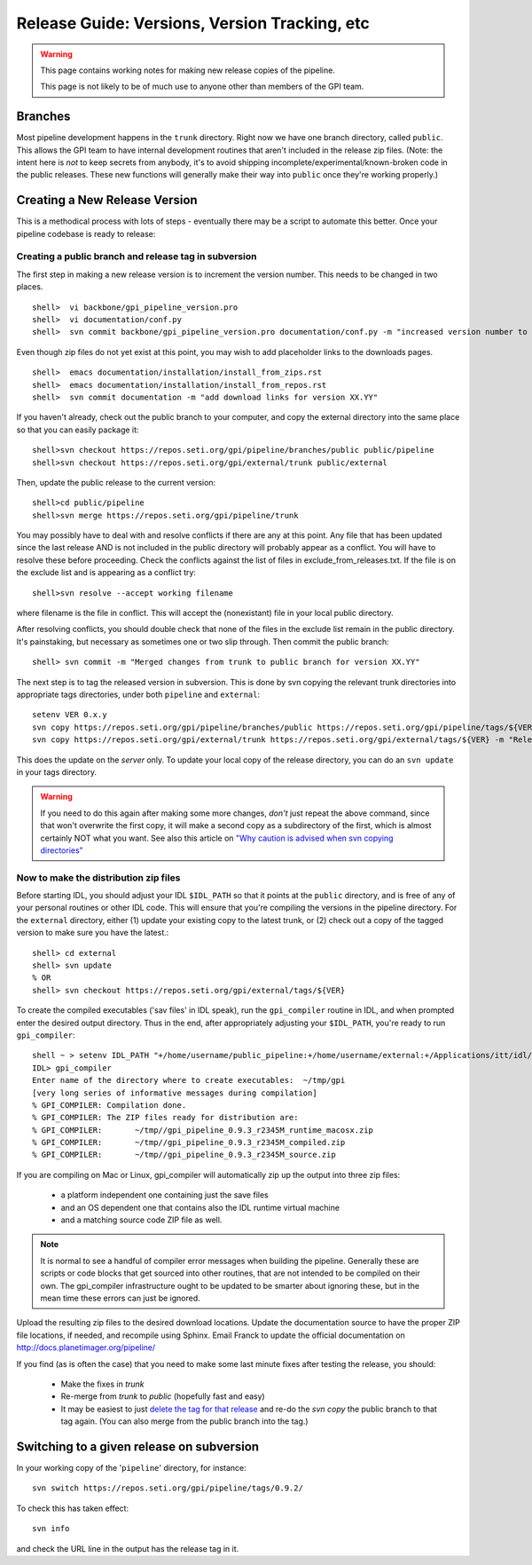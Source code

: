 Release Guide: Versions, Version Tracking, etc
================================================


.. warning:: 

        This page contains working notes for making new release copies of the pipeline. 

        This page is not likely to be of much use to anyone other than members of the GPI team.

Branches
-----------

Most pipeline development happens in the ``trunk`` directory. Right now we have one branch directory, called ``public``. This allows the 
GPI team to have internal development routines that aren't included in the release zip files. (Note: the intent here is *not* to keep secrets 
from anybody, it's to avoid shipping incomplete/experimental/known-broken code in the public releases. These new functions will generally 
make their way into ``public`` once they're working properly.)


Creating a New Release Version
-------------------------------

This is a methodical process with lots of steps - eventually there may be a script to automate this better.  Once your pipeline codebase is ready to release: 


Creating a public branch and release tag in subversion
^^^^^^^^^^^^^^^^^^^^^^^^^^^^^^^^^^^^^^^^^^^^^^^^^^^^^^^^^^^^

The first step in making a new release version is to increment the version number. This needs to be changed in two places. ::

        shell>  vi backbone/gpi_pipeline_version.pro
        shell>  vi documentation/conf.py
        shell>  svn commit backbone/gpi_pipeline_version.pro documentation/conf.py -m "increased version number to XX.YY"

Even though zip files do not yet exist at this point, you may wish to add placeholder links to the downloads pages. ::

        shell>  emacs documentation/installation/install_from_zips.rst
        shell>  emacs documentation/installation/install_from_repos.rst
        shell>  svn commit documentation -m "add download links for version XX.YY"

If you haven't already, check out the public branch to your computer, and copy the external directory into the same place so that you can
easily package it::

        shell>svn checkout https://repos.seti.org/gpi/pipeline/branches/public public/pipeline
	shell>svn checkout https://repos.seti.org/gpi/external/trunk public/external

Then, update the public release to the current version::	

        shell>cd public/pipeline
	shell>svn merge https://repos.seti.org/gpi/pipeline/trunk

You may possibly have to deal with and resolve conflicts if there are any at this point. Any file that has been updated since the last
release AND is not included in the public directory will probably appear as a conflict. You will have to resolve these before
proceeding. Check the conflicts against the list of files in exclude_from_releases.txt. If the file is on the exclude
list and is appearing as a conflict try::

       shell>svn resolve --accept working filename

where filename is the file in conflict. This will accept the (nonexistant) file in your local public directory.

After resolving conflicts, you should double check that none of the files in the exclude list remain in the public directory. It's painstaking, but necessary as sometimes one or two slip through. Then commit the public branch::

        shell> svn commit -m "Merged changes from trunk to public branch for version XX.YY"
 
The next step is to tag the released version in subversion. 
This is done by svn copying the relevant trunk directories into appropriate tags  directories, under both ``pipeline`` and ``external``::

        setenv VER 0.x.y
        svn copy https://repos.seti.org/gpi/pipeline/branches/public https://repos.seti.org/gpi/pipeline/tags/${VER} -m "Release copy of pipeline version ${VER}"
        svn copy https://repos.seti.org/gpi/external/trunk https://repos.seti.org/gpi/external/tags/${VER} -m "Release copy of pipeline external dependencies version ${VER}"

This does the update on the *server* only. To update your local copy of the release directory, you can do an ``svn update`` in your tags directory. 

.. warning::
   If you need to do this again after making some more changes, *don't* just repeat the above command, since that won't overwrite the first copy, it will make a second copy as a subdirectory of the first, which is almost certainly NOT what you want. 
   See also this article on `"Why caution is advised when svn copying directories" <http://kera.name/articles/2012/08/why-caution-is-advised-when-svn-copying-directories/>`_

        
Now to make the distribution zip files
^^^^^^^^^^^^^^^^^^^^^^^^^^^^^^^^^^^^^^^^^

Before starting IDL, you should adjust your IDL ``$IDL_PATH`` so that it points at the ``public`` directory, and is free of any of 
your personal routines or other IDL code. This will ensure that you're compiling 
the versions in the pipeline directory.  For the ``external`` directory, either (1) update your existing copy to the latest trunk, or (2) check out a copy of the tagged version to make sure you have the latest.::
    
        shell> cd external
        shell> svn update
        % OR
        shell> svn checkout https://repos.seti.org/gpi/external/tags/${VER}


To create the compiled executables ('sav files' in IDL speak), run the ``gpi_compiler`` routine in IDL, and when prompted enter the desired output directory.
Thus in the end, after appropriately adjusting your ``$IDL_PATH``, you're ready to run ``gpi_compiler``::

        shell ~ > setenv IDL_PATH "+/home/username/public_pipeline:+/home/username/external:+/Applications/itt/idl/idl81/lib"
        IDL> gpi_compiler
        Enter name of the directory where to create executables:  ~/tmp/gpi
        [very long series of informative messages during compilation]
        % GPI_COMPILER: Compilation done.
        % GPI_COMPILER: The ZIP files ready for distribution are:
        % GPI_COMPILER:       ~/tmp//gpi_pipeline_0.9.3_r2345M_runtime_macosx.zip
        % GPI_COMPILER:       ~/tmp//gpi_pipeline_0.9.3_r2345M_compiled.zip
        % GPI_COMPILER:       ~/tmp//gpi_pipeline_0.9.3_r2345M_source.zip



If you are compiling on Mac or Linux, gpi_compiler will automatically zip up the output into three zip files:

 * a platform independent one containing just the save files
 * and an OS dependent one that contains also the IDL runtime virtual machine
 * and a matching source code ZIP file as well.




.. note::
  It is normal to see a handful of compiler error messages when building the pipeline. Generally these are scripts or
  code blocks that get sourced into other routines, that are not intended to be compiled on their own. The gpi_compiler
  infrastructure ought to be updated to be smarter about ignoring these, but in the mean time these errors 
  can just be ignored.



Upload the resulting zip files to the desired download locations.
Update the documentation source to have the proper ZIP file locations, if needed, and recompile using Sphinx.
Email Franck to update the official documentation on http://docs.planetimager.org/pipeline/


If you find (as is often the case) that you need to make some last minute fixes after testing the release, you should: 

 * Make the fixes in `trunk`
 * Re-merge from `trunk` to `public` (hopefully fast and easy)
 * It may be easiest to just `delete the tag for that release <http://www.coderelic.com/2011/12/how-to-delete-a-tag-or-branch-in-subversion/>`_ and re-do the `svn copy` the public branch to that tag again. (You can also merge from the public branch into the tag.)


Switching to a given release on subversion
-----------------------------------------------

In your working copy of the '``pipeline``' directory, for instance::

        svn switch https://repos.seti.org/gpi/pipeline/tags/0.9.2/

To check this has taken effect::

        svn info

and check the URL line in the output has the release tag in it.
